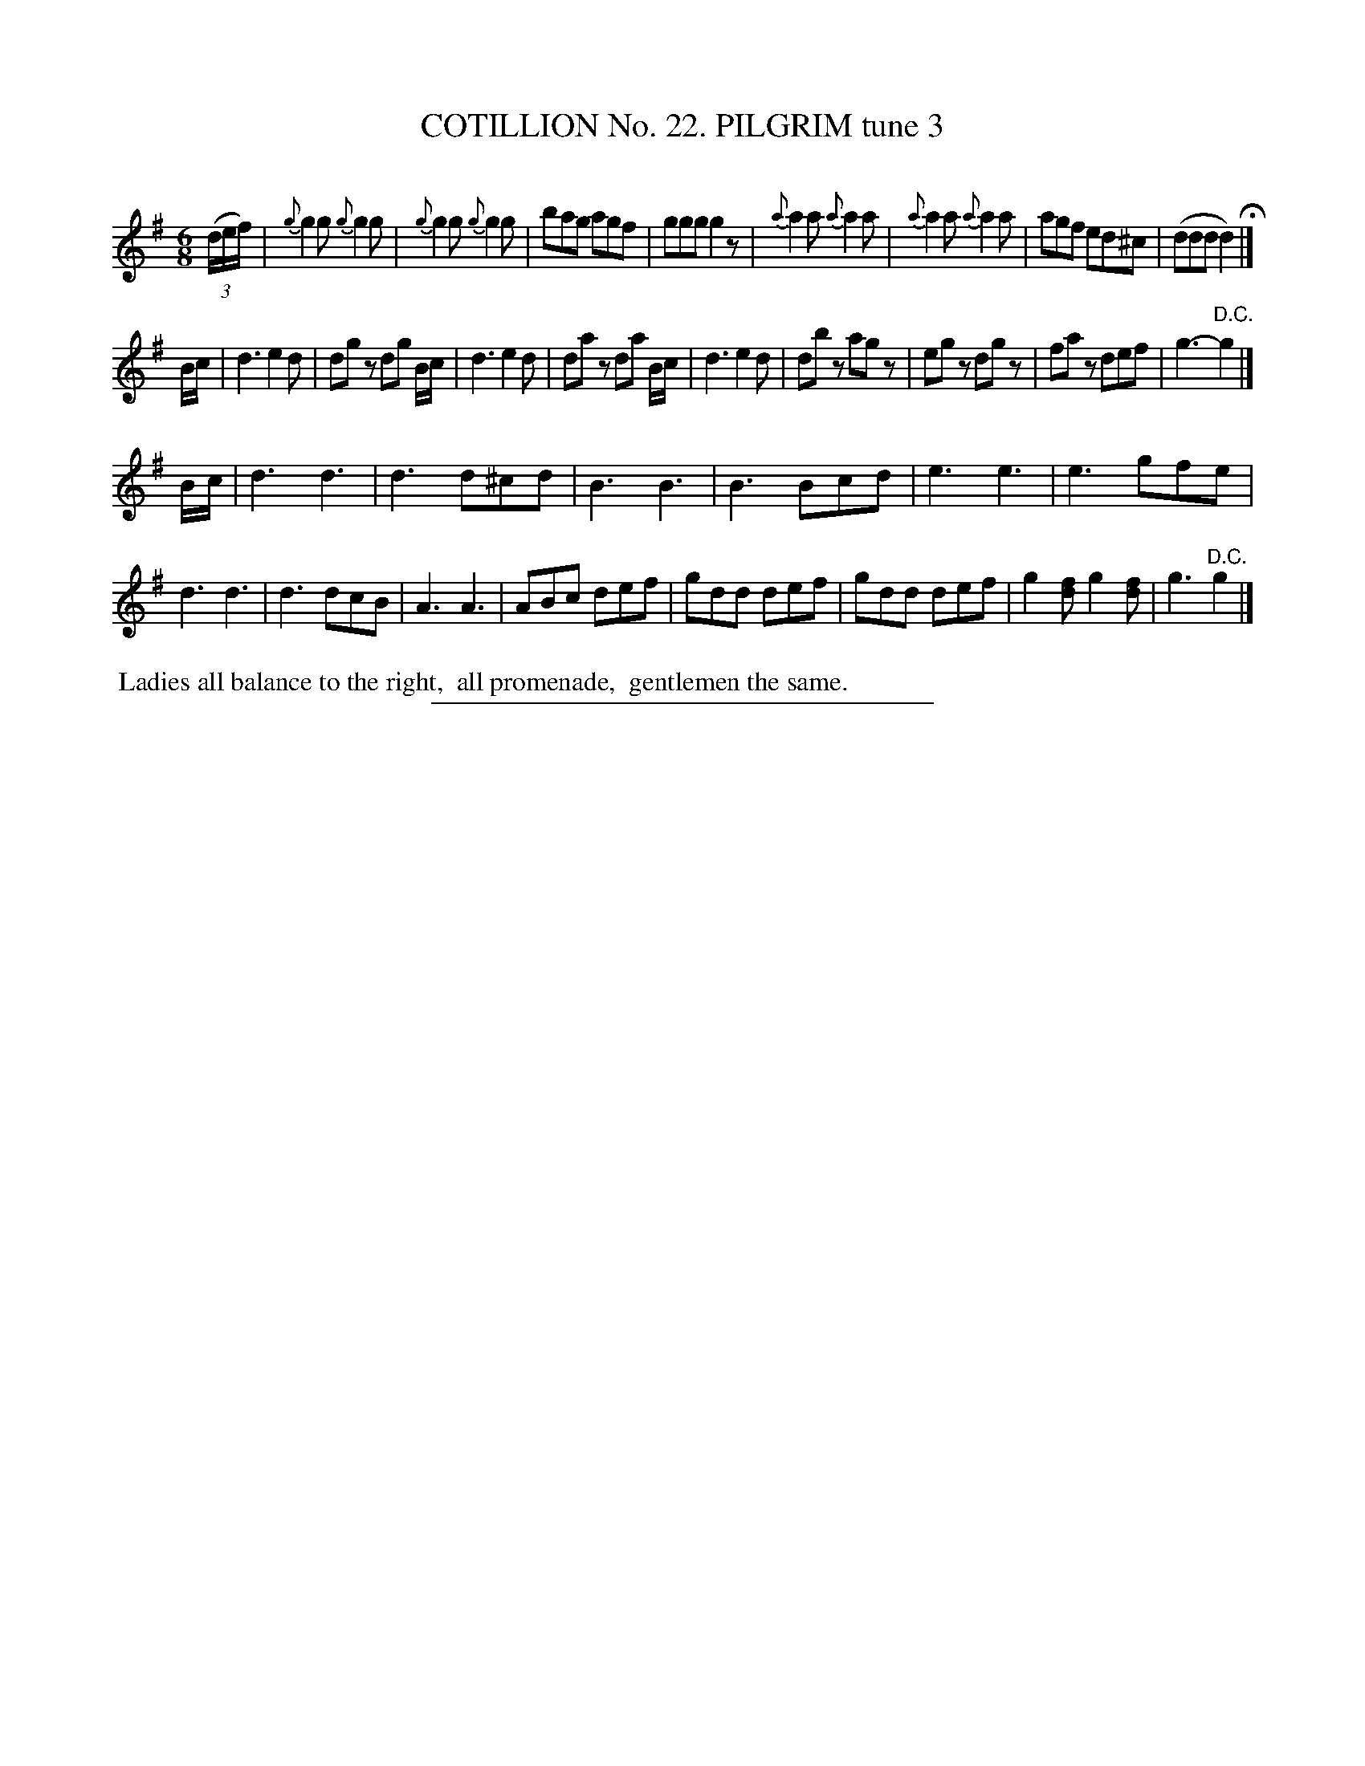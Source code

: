 X: 31273
T: COTILLION No. 22. PILGRIM tune 3
C:
%R: jig
B: Elias Howe "The Musician's Companion" Part 3 1844 p.127 #3
S: http://imslp.org/wiki/The_Musician's_Companion_(Howe,_Elias)
Z: 2015 John Chambers <jc:trillian.mit.edu>
N: The 2nd strain has 9 bars, the 3rd has 14.
M: 6/8
L: 1/8
K: G
% - - - - - - - - - - - - - - - - - - - - - - - - - - - - -
(3(d/e/f/) |\
{g}g2g {g}g2g | {g}g2g {g}g2g | bag agf | ggg g2z |\
{a}a2a {a}a2a | {a}a2a {a}a2a | agf ed^c | (ddd d2) H|]
B/c/ |\
d3 e2d | dgz dg B/c/ | d3 e2d | daz da B/c/ |\
d3 e2d | dbz agz | egz dgz | faz def | g3- "^D.C."g2 |]
B/c/ |\
d3 d3 | d3 d^cd | B3 B3 | B3 Bcd |\
e3 e3 | e3 gfe | d3 d3 | d3 dcB |\
A3 A3 | ABc def | gdd def | gdd def |\
g2[fd] g2[fd] | g3 "^D.C."g2 |]
% - - - - - - - - - - Dance description - - - - - - - - - -
%%begintext align
%% Ladies all balance to the right,
%% all promenade,
%% gentlemen the same.
%%endtext
% - - - - - - - - - - - - - - - - - - - - - - - - - - - - -
%%sep 1 1 300
